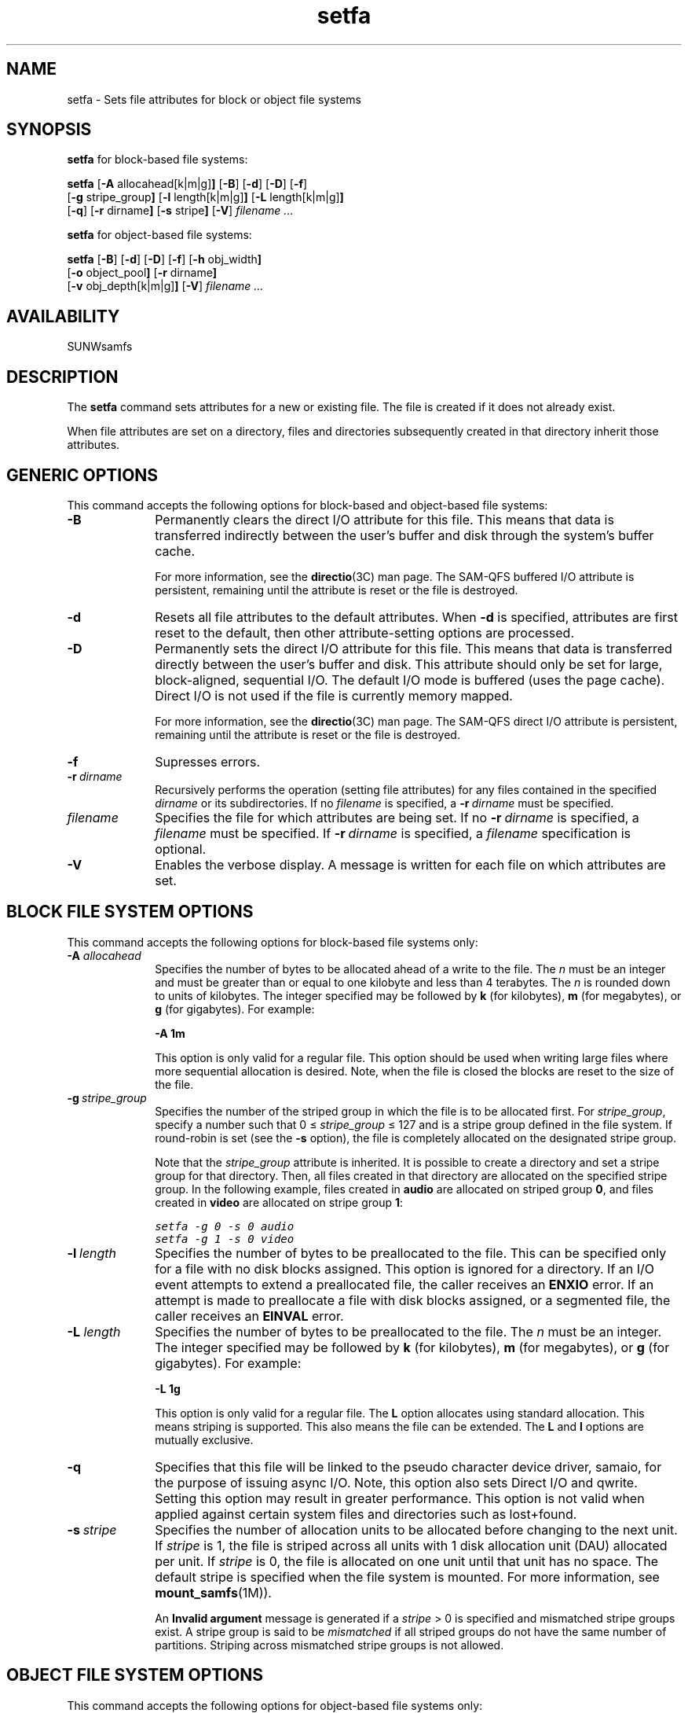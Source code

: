 .\" $Revision: 1.32 $
.ds ]W Sun Microsystems
.\" SAM-QFS_notice_begin
.\"
.\" CDDL HEADER START
.\"
.\" The contents of this file are subject to the terms of the
.\" Common Development and Distribution License (the "License").
.\" You may not use this file except in compliance with the License.
.\"
.\" You can obtain a copy of the license at pkg/OPENSOLARIS.LICENSE
.\" or http://www.opensolaris.org/os/licensing.
.\" See the License for the specific language governing permissions
.\" and limitations under the License.
.\"
.\" When distributing Covered Code, include this CDDL HEADER in each
.\" file and include the License file at pkg/OPENSOLARIS.LICENSE.
.\" If applicable, add the following below this CDDL HEADER, with the
.\" fields enclosed by brackets "[]" replaced with your own identifying
.\" information: Portions Copyright [yyyy] [name of copyright owner]
.\"
.\" CDDL HEADER END
.\"
.\" Copyright 2009 Sun Microsystems, Inc.  All rights reserved.
.\" Use is subject to license terms.
.\"
.\" SAM-QFS_notice_end
.TH setfa 1 "20 May 2008"
.na
.nh
.SH NAME
setfa \- Sets file attributes for block or object file systems
.SH SYNOPSIS
\fBsetfa\fR for block-based file systems:
.sp
\fBsetfa\fR
.RB [ \-A " allocahead[k|m|g]" ]
.RB [ \-B ]
.RB [ \-d ]
.RB [ \-D ]
.RB [ \-f ]
.br
.RB [ \-g " stripe_group" ]
.RB [ \-l " length[k|m|g]" ]
.RB [ \-L " length[k|m|g]" ]
.br
.RB [ \-q ]
.RB [ \-r " dirname" ]
.RB [ \-s " stripe" ]
.RB [ \-V\fR]
\fIfilename .\|.\|.\|
.PP
\fBsetfa\fR for object-based file systems:
.sp
\fBsetfa\fR
.RB [ \-B ]
.RB [ \-d ]
.RB [ \-D ]
.RB [ \-f ]
.RB [ \-h " obj_width" ]
.br
.RB [ \-o " object_pool" ]
.RB [ \-r " dirname" ]
.br
.RB [ \-v " obj_depth[k|m|g]" ]
.RB [ \-V\fR]
\fIfilename .\|.\|.\|
.SH AVAILABILITY
SUNWsamfs
.SH DESCRIPTION
The \fBsetfa\fR command
sets attributes for a new or existing file.
The file is created if it
does not already exist.
.PP
When file attributes are set on a directory, files and directories
subsequently created in that directory inherit those attributes.
.SH GENERIC OPTIONS
This command accepts the following options for block-based and object-based
file systems:
.TP 10
\fB\-B\fR
Permanently clears the direct I/O attribute for this file.
This means that data is transferred indirectly between the
user's buffer and disk through the system's buffer cache.
.sp
For more information, see the \fBdirectio\fR(3C) man page.
The \%SAM-QFS buffered I/O attribute is persistent,
remaining until the attribute is reset or the file is destroyed.
.TP
\fB\-d\fR
Resets all file attributes to the default attributes.
When \fB\-d\fR is specified, attributes are first
reset to the default, then other \%attribute-setting options
are processed.
.TP
\fB\-D\fR
Permanently sets the direct I/O attribute for this file.
This means that data is transferred directly between the
user's buffer and disk.
This attribute should only be set for large, \%block-aligned,
sequential I/O.
The default I/O mode is buffered (uses the page cache).
Direct I/O is not used if the file is currently memory mapped.
.sp
For more information, see the \fBdirectio\fR(3C) man page.
The \%SAM-QFS direct I/O attribute is persistent,
remaining until the attribute is reset or the file is destroyed.
.TP
\fB\-f\fR
Supresses errors.
.TP
\fB\-r\ \fIdirname\fR
Recursively performs the operation (setting file attributes) for any files
contained in the specified \fIdirname\fR or its subdirectories.
If no \%\fIfilename\fR is specified,
a \%\fB\-r\ \fIdirname\fR must be specified.
.TP
\fIfilename\fR
Specifies the file for which attributes are being set.
If no \%\fB\-r\ \fIdirname\fR is specified,
a \fIfilename\fR must be specified.
If \%\fB\-r\ \fIdirname\fR is specified, a \fIfilename\fR specification
is optional.
.TP
\fB\-V\fR
Enables the verbose display.
A message is written for each file on
which attributes are set.
.SH BLOCK FILE SYSTEM OPTIONS
This command accepts the following options for block-based file systems only:
.TP 10
.BI \-A " allocahead"
Specifies the number of bytes to be allocated ahead of a write to the file.
The \fIn\fR must be an integer
and must be greater than or equal to one kilobyte and less than 4 terabytes.
The \fIn\fR is rounded down to units of kilobytes.
The integer specified may be followed by \fBk\fR (for
kilobytes), \fBm\fR (for megabytes), or \fBg\fR (for gigabytes).
For example:
.sp
\fB\-A 1m\fR
.sp
This option is only valid for a regular file. This option should be
used when writing large files where more sequential allocation is
desired. Note, when the file is closed the blocks are reset to the
size of the file.
.TP
\fB\-g\ \fIstripe_group\fR
Specifies the number of the striped group in which the file is to be
allocated first.
For \fIstripe_group\fR, specify a number such
that 0\ \(<=\ \fIstripe_group\fR\ \(<=\ 127
and is a stripe group defined in the file system.  If \%round-robin is
set (see the \fB\-s\fR option),
the file is completely allocated on the
designated stripe group.
.sp
Note that the \fIstripe_group\fP attribute is inherited.  It is
possible to create a directory and set a stripe group for that directory.
Then, all files created in that directory are allocated on the
specified stripe group.
In the following example, files created in \fBaudio\fR are
allocated on striped group \fB0\fR,
and files created in \fBvideo\fR are allocated on stripe
group \fB1\fR:
.sp
.nf
.ft CO
setfa -g 0 -s 0 audio
setfa -g 1 -s 0 video
.fi
.ft
.TP
\fB\-l\ \fIlength\fR
Specifies the number of bytes to be preallocated to the file.
This can be specified only for a file with no disk blocks assigned.
This option is ignored for a directory.  If an I/O event attempts
to extend a preallocated file, the caller receives an \fBENXIO\fR
error.
If an attempt is made to preallocate a file with disk blocks assigned,
or a segmented file, the caller receives an \fBEINVAL\fR error.
.TP
.BI \-L " length"
Specifies the number of bytes to be preallocated to the file.
The \fIn\fR must be an integer.
The integer specified may be followed by \fBk\fR (for
kilobytes), \fBm\fR (for megabytes), or \fBg\fR (for gigabytes).
For example:
.sp
\fB\-L 1g\fR
.sp
This option is only valid for a regular file.
The \fBL\fP option allocates using standard allocation. This means striping
is supported. This also means the file can be extended.
The \fBL\fP and \fBl\fP options are mutually exclusive.
.TP
\fB\-q\fR
Specifies that this file will be linked to the pseudo character device
driver, samaio, for the purpose of issuing async I/O. Note, this option
also sets Direct I/O and qwrite. Setting this option may result in greater
performance.  This option is not valid when applied against
certain system files and directories such as lost+found.
.TP
\fB\-s\ \fIstripe\fR
Specifies the number of allocation units to be allocated
before changing to the next unit.  If \fIstripe\fR is 1,
the file is striped across all units with 1 disk
allocation unit (DAU) allocated per unit.  If  \fIstripe\fR is 0,
the file is allocated on one unit until that
unit has no space.  The default stripe is specified when the file
system is mounted.  For more information, see \fBmount_samfs\fR(1M)\fR).
.sp
An \fBInvalid argument\fR message is generated if
a \fIstripe\fR\ >\ 0 is specified and
mismatched stripe groups exist.
A stripe group is said to be \fImismatched\fR if all striped
groups do not have the same number of partitions.
Striping across mismatched stripe groups is not allowed.
.SH OBJECT FILE SYSTEM OPTIONS
This command accepts the following options for object-based file systems only:
.TP 10
\fB\-h\ \fIobj_width\fR
Specifies the number of object storage devices (OSD) in the stripe.
The OSD units to be striped for this file are in the
\fIobject_pool\fR specified by the \fBo\fR option.
If \fIobj_width\fR is 0, the file is striped across all the
units in the object pool. If \fIobj_width\fR is >= 1,
the file is striped across \fIobj_width\fR units in the object pool.
.sp
The \fIobj_width\fR may only be set on directories. Files inherit the
\fIobj_width\fR on creation.
All files created in the directory are striped across the
specified number of OSD units in the object pool.
The default stripe width is specified by the \fIobj_width\fR
mount option.  For more information, see \fBmount_samfs\fR(1M)\fR).
.sp
The length of allocation on one unit before
changing to the next unit is specified by the \fIv\fR option.
.sp
In the following example, files created in \fBaudio\fR are
created on one object storage device (OSD) in the object pool \fB0\fR,
and files created in \fBvideo\fR are striped across 8 units with a
512KB allocation on each unit before switching to the next unit in the
object pool \fB1\fR:
.sp
.nf
.ft CO
setfa -o 0 -h 1 audio
setfa -o 1 -h 8 -v 512k video
.fi
.ft
.TP
\fB\-o\ \fIobject_pool\fR
Specifies the number of the object pool on which the file is to be
created.
For \fIobject_pool\fR, specify a number such
that 0\ \(<=\ \fIobject_pool\fR\ \(<=\ 127
and is a object pool defined in the object-based file system.
The default object pool is the first pool defined in the file system.
.sp
Note that the \fIobject_pool\fP attribute is inherited.  It is
possible to create a directory and set a object pool for that
directory. Then, all files created in that directory are allocated on the
specified object pool.
.TP
\fB\-v\ \fIobj_depth\fR
Specifies the number of bytes to be allocated to one OSD unit before
switching to the next OSD unit in the stripe.
The \fIobj_depth\fR may only be set on directories. Files inherit the
\fIobj_depth\fR on creation.
The default stripe depth is specified by the \fIobj_depth\fR
mount option.  For more information, see \fBmount_samfs\fR(1M)\fR).
.sp
The \fIobj_depth\fR must be an integer.
The integer specified may be followed by \fBk\fR (for
kilobytes), \fBm\fR (for megabytes), or \fBg\fR (for gigabytes).
For example:
.sp
\fB\-v 1m\fR
.sp
\fIobj_depth\fR is rounded down
to the nearest power of 2 integer.
.SH SEE ALSO
\fBarchive\fR(1),
\fBrelease\fR(1),
\fBssum\fR(1),
\fBstage\fR(1).
.PP
\fBmount_samfs\fR(1M).
.PP
\fBdirectio\fR(3C).
